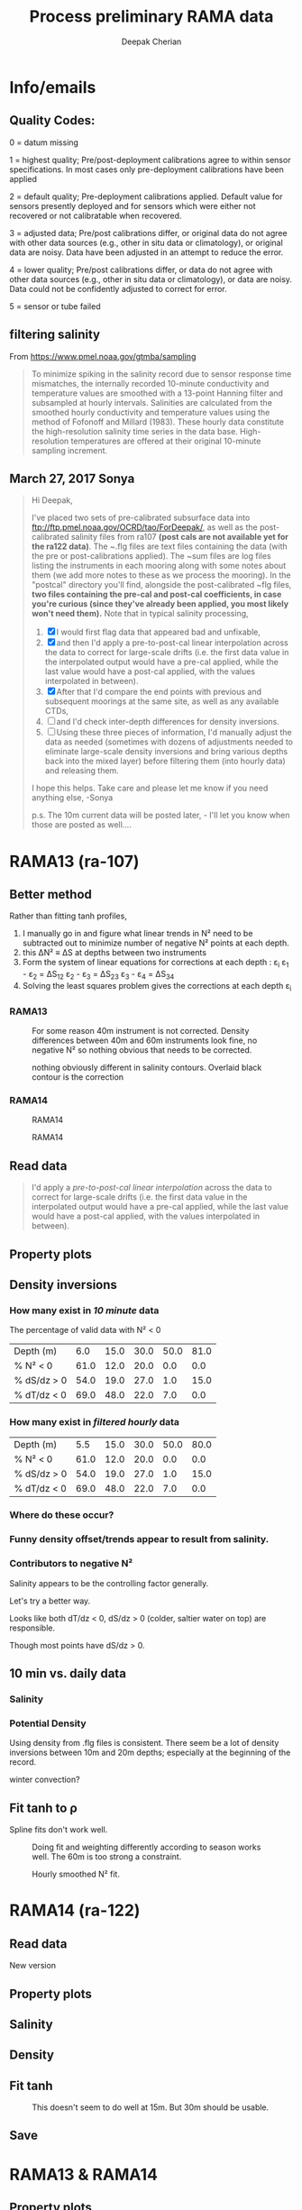 #+TITLE: Process preliminary RAMA data
#+AUTHOR: Deepak Cherian
#+OPTIONS: timestamp:nil title:t html5-fancy:t html-style:nil html-scripts:nil

#+LATEX_CLASS: dcnotebook

#+HTML_DOCTYPE: html5
#+HTML_HEAD: <link rel="stylesheet" href="notebook.css" type="text/css" />
* Info/emails
** Quality Codes:

  0 = datum missing

  1 = highest quality; Pre/post-deployment calibrations agree to within
  sensor specifications.  In most cases only pre-deployment calibrations
  have been applied

  2 = default quality; Pre-deployment calibrations applied.  Default
  value for sensors presently deployed and for sensors which were either
  not recovered or not calibratable when recovered.

  3 = adjusted data; Pre/post calibrations differ, or original data do
  not agree with other data sources (e.g., other in situ data or
  climatology), or original data are noisy.  Data have been adjusted in
  an attempt to reduce the error.

  4 = lower quality; Pre/post calibrations differ, or data do not agree
  with other data sources (e.g., other in situ data or climatology), or
  data are noisy.  Data could not be confidently adjusted to correct
  for error.

  5 = sensor or tube failed

** filtering salinity
From https://www.pmel.noaa.gov/gtmba/sampling
#+BEGIN_QUOTE
To minimize spiking in the salinity record due to sensor response time mismatches, the internally recorded 10-minute conductivity and temperature values are smoothed with a 13-point Hanning filter and subsampled at hourly intervals. Salinities are calculated from the smoothed hourly conductivity and temperature values using the method of Fofonoff and Millard (1983). These hourly data constitute the high-resolution salinity time series in the data base. High-resolution temperatures are offered at their original 10-minute sampling increment.
#+END_QUOTE
** March 27, 2017 Sonya
#+BEGIN_QUOTE

Hi Deepak,

I've placed two sets of pre-calibrated subsurface data into ftp://ftp.pmel.noaa.gov/OCRD/tao/ForDeepak/, as well as the post-calibrated salinity files from ra107 *(post cals are not available yet for the ra122 data)*. The ~.flg files are text files containing the data (with the pre or post-calibrations applied). The ~sum files are log files listing the instruments in each mooring along with some notes about them (we add more notes to these as we process the mooring). In the "postcal" directory you'll find, alongside the post-calibrated ~flg files, *two files containing the pre-cal and post-cal coefficients, in case you're curious (since they've already been applied, you most likely won't need them).* Note that in typical salinity processing,
1. [X] I would first flag data that appeared bad and unfixable,
2. [X] and then I'd apply a pre-to-post-cal linear interpolation across the data to correct for large-scale drifts (i.e. the first data value in the interpolated output would have a pre-cal applied, while the last value would have a post-cal applied, with the values interpolated in between).
3. [X] After that I'd compare the end points with previous and subsequent moorings at the same site, as well as any available CTDs,
4. [ ] and I'd check inter-depth differences for density inversions.
5. [ ] Using these three pieces of information, I'd manually adjust the data as needed (sometimes with dozens of adjustments needed to eliminate large-scale density inversions and bring various depths back into the mixed layer) before filtering them (into hourly data) and releasing them.

I hope this helps. Take care and please let me know if you need anything else, -Sonya

p.s. The 10m current data will be posted later, - I'll let you know when those are posted as well....

#+END_QUOTE
* Functions           :noexport:

#+BEGIN_SRC ipython :session :tangle yes :eval never-export :exports results
  import numpy as np
  import matplotlib as mpl
  import matplotlib.pyplot as plt
  import datetime as dt
  import cmocean as cmo
  import seawater as sw
  import rama
  import importlib
  from rama import *
  from copy import copy

  mpl.rcParams['savefig.transparent'] = True
  mpl.rcParams['figure.figsize'] = [6.5, 6.5]
  mpl.rcParams['figure.dpi'] = 180
  mpl.rcParams['axes.facecolor'] = 'None'
#+END_SRC

#+RESULTS:

* RAMA13 (ra-107)
** Better method
Rather than fitting tanh profiles,

1. I manually go in and figure what linear trends in N² need to be subtracted out to minimize number of negative N² points at each depth.
2. this ΔN² ≡ ΔS at depths between two instruments
3. Form the system of linear equations for corrections at each depth : ε_i
     ε_1 - ε_2 = ΔS_12
     ε_2 - ε_3 = ΔS_23
     ε_3 - ε_4 = ΔS_34
5. Solving the least squares problem gives the corrections at each depth ε_i

*** RAMA13
#+CAPTION: For some reason 40m instrument is not corrected. Density differences between 40m and 60m instruments look fine, no negative N² so nothing obvious that needs to be corrected.
[[file:images/fix-RAMA13-N2.png]]

#+CAPTION: nothing obviously different in salinity contours. Overlaid black contour is the correction
[[file:images/fix-RAMA13-sal.png]]

*** RAMA14
#+CAPTION: RAMA14
[[file:images/fix-RAMA14-N2.png]]

#+CAPTION: RAMA14
[[file:images/fix-RAMA14-sal.png]]
** Read data
#+BEGIN_quote
  I'd apply a /pre-to-post-cal linear interpolation/ across the data to correct for large-scale drifts (i.e. the first data value in the interpolated output would have a pre-cal applied, while the last value would have a post-cal applied, with the values interpolated in between).
#+END_QUOTE

#+BEGIN_SRC ipython :session :tangle yes :eval never-export :exports results
rama = importlib.reload(rama)

ra107 = rama.Initialize('RAMA13', '107')
#+END_SRC

#+RESULTS:
** Property plots
#+BEGIN_SRC ipython :session :tangle yes :exports results :eval never-export :file images/rama13-T-S-ρ.png
PcolorAll(ra107, ylim=[-50, 0])
#+END_SRC

#+RESULTS:
[[file:images/rama13-T-S-ρ.png]]
** Density inversions
*** How many exist in /10 minute/ data
The percentage of valid data with N² < 0
#+BEGIN_SRC ipython :session :eval never-export :exports results
  MakeArrays(ra107)
  dSdz, dTdz, N2ρ, p_ave = CalcGradients(ra107)
  table = TabulateNegativeN2(p_ave, N2ρ, dSdz, dTdz)
  table
#+END_SRC

#+RESULTS:
| Depth (m)   |  6.0 | 15.0 | 30.0 | 50.0 | 81.0 |
| % N² < 0    | 61.0 | 12.0 | 20.0 |  0.0 |  0.0 |
| % dS/dz > 0 | 54.0 | 19.0 | 27.0 |  1.0 | 15.0 |
| % dT/dz < 0 | 69.0 | 48.0 | 22.0 |  7.0 |  0.0 |
*** How many exist in /filtered hourly/ data
  #+BEGIN_SRC ipython :session :tangle yes :exports results :eval never-export
    MakeArrays(ra107, '-hr')
    dSdz, dTdz, N2ρhr, p_ave = CalcGradients(ra107)
    table = TabulateNegativeN2(p_ave, N2ρhr, dSdz, dTdz)
    table
  #+END_SRC

  #+RESULTS:
  | Depth (m)   |  5.5 | 15.0 | 30.0 | 50.0 | 80.0 |
  | % N² < 0    | 61.0 | 12.0 | 20.0 |  0.0 |  0.0 |
  | % dS/dz > 0 | 54.0 | 19.0 | 27.0 |  1.0 | 15.0 |
  | % dT/dz < 0 | 69.0 | 48.0 | 22.0 |  7.0 |  0.0 |

*** Where do these occur?
#+BEGIN_SRC ipython :session :tangle yes :exports results :eval never-export :file images/rama13-dens-inversion-zoom.png
  tend = 500;
  monthsFmt = mpl.dates.DateFormatter("%d-%m")

  plt.plot(ra107['date'][0:tend],
           ra107['dens']['20'][0:tend] - ra107['dens']['10'][0:tend], linewidth=1)
  plt.axhline(0, color='k')
  plt.ylabel('Δρ 20m-10m')
  hax.xaxis.set_major_formatter(monthsFmt)
  plt.show()
#+END_SRC

#+RESULTS:
[[file:images/rama13-dens-inversion-zoom.png]]

*** Funny density offset/trends appear to result from salinity.

#+BEGIN_SRC ipython :session :tangle yes :eval never-export :exports results :file images/rama13-sal-diff.png
  # N2 = np.zeros([2, len(ra107['sal']['10'])])
  # N2[0,:] = -9.81/1028 * (ra107['sal']['10']-ra107['sal']['20'])/10
  # N2[1,:] = -9.81/1028 * (ra107['sal']['20']-ra107['sal']['40'])/20

  limy = [-0.2, 0.4]

  tend = 500;
  monthsFmt = mpl.dates.DateFormatter("%d-%m")

  depths = list(ra107['sal'].keys())
  for index, [d1, d2] in enumerate(zip(depths[0:-3], depths[1:-2])):
      hax = plt.subplot(3,1,index+1)
      plt.plot(ra107['date'],
               ra107['sal'][d2] - ra107['sal'][d1], linewidth=1)
      plt.plot(ra107['dy-time'],
               ra107['sal-dy'][d2] - ra107['sal-dy'][d1], linewidth=1)
      plt.axhline(0, color='k')
      plt.ylabel('ΔS ' + d2 + 'm-' + d1 + 'm')
      plt.ylim(limy)
      hax.xaxis.set_major_formatter(monthsFmt)

  plt.show()
#+END_SRC

#+RESULTS:
[[file:images/rama13-sal-diff.png]]
*** Contributors to negative N²
Salinity appears to be the controlling factor generally.

#+BEGIN_SRC ipython :session :tangle yes :exports results :eval never-export :file images/rama13-dρdz.png

  class MidpointNormalize(mpl.colors.Normalize):
      def __init__(self, vmin=None, vmax=None, midpoint=None, clip=False):
          self.midpoint = midpoint
          mpl.colors.Normalize.__init__(self, vmin, vmax, clip)

      def __call__(self, value, clip=None):
          # I'm ignoring masked values and all kinds of edge cases to make a
          # simple example...
          x, y = [self.vmin, self.midpoint, self.vmax], [0, 0.5, 1]
          return np.ma.masked_array(np.interp(value, x, y))

  tindex = np.arange(0,dSdz.shape[1])
  # ra107['N2'][ra107['N2'] > 0.05] = np.nan;

  MakeArrays(ra107)
  hax = plt.subplot(311)
  plt.pcolormesh(tindex, -ra107['presarr'],
		 1e6*-7.6e-5*np.ma.masked_array(dSdz, np.isnan(dSdz)),
		 norm=MidpointNormalize(midpoint=0.),
		 cmap=cmo.cm.balance)
  plt.title('β dS/dz * 1e6')
  plt.clim(-3, 12)
  plt.colorbar(extend='min')

  hax = plt.subplot(312)
  plt.pcolormesh(tindex, -ra107['presarr'],
		 1e6*-1.7e-4*np.ma.masked_array(dTdz, np.isnan(dTdz)),
		 norm=MidpointNormalize(midpoint=0.),
		 cmap=cmo.cm.balance)
  plt.colorbar(extend='min')
  plt.clim(-3, 12)
  plt.title('-α dT/dz * 1e6')

  hax = plt.subplot(313)
  mycmap = copy(cmo.cm.ice_r)
  mycmap.set_bad(color='w')
  mycmap.set_under(color='r')
  mynorm = mpl.colors.Normalize(vmin=0., vmax=np.nanmax(ra107['N2']))

  plt.pcolormesh(tindex, -ra107['presarr'],
		 np.ma.masked_array(ra107['N2'], np.isnan(ra107['N2'])),
		 cmap=mycmap, norm=mynorm)
  plt.axhline(-15, color='k'); plt.axhline(-30, color='k')
  plt.colorbar(extend='min')
  plt.title('N² (negative in red)')

  plt.tight_layout()
  plt.show()

#+END_SRC

#+RESULTS:
[[file:images/rama13-dρdz.png]]

Let's try a better way.

Looks like both dT/dz < 0, dS/dz > 0 (colder, saltier water on top) are responsible.

Though most points have dS/dz > 0.

#+BEGIN_SRC ipython :session :tangle yes :exports results :eval never-export :file images/rama13-neg-N²-scatter.png

  for ii in [1,2]:
      plt.subplot(1,2,ii)
      mask = N2[ii,:] < 0
      plt.hexbin(7.6e-1*dSdz[ii,mask], 1.7*dTdz[ii,mask], mincnt=10)
      plt.axis('square')
      plt.axhline(0, color='k', alpha=0.5);
      plt.axvline(0, color='k', alpha=0.5)
      if ii is 1:
          plt.xlim([-0.005, 0.005]); plt.ylim([-0.005, 0.005])
      if ii is 2:
          plt.xlim([-0.0025, 0.0025]); plt.ylim([-0.0025, 0.0025])

      plt.xlabel('β dS/dz * 1e4'); plt.ylabel('α dT/dz * 1e4')
      plt.title(str(p_ave[ii,0]) + 'm')

  plt.gcf().suptitle('N² < 0 points binned', y=0.75)
  plt.tight_layout()
  plt.show()
#+END_SRC

#+RESULTS:
[[file:images/rama13-neg-N²-scatter.png]]

** Salinity :noexport:
*** Difference: pre- and post-salinity 10m, 20m.

#+BEGIN_SRC ipython :session :tangle yes :eval never-export :exports results :file images/rama13-sal-pre-post-cal.png

  ax1 = plt.subplot(211)
  plt.plot_date(ra107['date'],
		ra107['sal-post']['10'] - ra107['sal-pre']['10'], '-')
  plt.ylabel('RAMA13 S_post - S_pre')
  plt.title('10m')

  ax2 = plt.subplot(212, sharex=ax1)
  plt.plot_date(ra107['date'],
		ra107['sal-post']['20'] - ra107['sal-pre']['20'], '-')
  plt.ylabel('RAMA13 S_post - S_pre')
  plt.title('20m')

  plt.show()
#+END_SRC

#+RESULTS:
[[file:images/rama13-sal-pre-post-cal.png]]
*** Compare pre- and post-cal
#+BEGIN_SRC ipython :session :tangle yes :eval never-export :exports results :file images/rama13-interp-pre-post-sal.png
  depth = '10'
  plt.figure()
  plt.plot(ra107['sal'][depth] - ra107['sal-pre'][depth], label='interp-pre')
  plt.plot(ra107['sal'][depth] - ra107['sal-post'][depth], label='interp-post')
  plt.axhline(0, color='gray', zorder=-100)
  plt.legend()
  plt.title(depth + 'm depth')
  plt.show()
#+END_SRC

#+RESULTS:
[[file:images/rama13-interp-pre-post-sal.png]]

Nothing crazy in the interpolated product. Spiky at the surface, perhaps that's expected.

#+BEGIN_SRC ipython :session :tangle yes :eval never-export :exports results :file images/rama13-interp-salinity.png
  plt.figure()

  for depth in ra107['sal'].dtype.names:
	plt.plot_date(ra107['date'][0:-1:6],
                      ra107['sal'][depth][0:-1:6], '-',
                      label=depth, linewidth=1)

  plt.legend()
  plt.title('ra-107 / RAMA13 interpolated pre-cal post-cal salinity product')

#+END_SRC

#+RESULTS:
[[file:images/rama13-interp-salinity.png]]
** Temperature :noexport:
*** Read in netCDF 10 minute data                                :noexport:
This is the same as date read from pre-cal .flg file.

There is no post-cal for temperature.

#+BEGIN_SRC ipython :session :tangle yes :eval never-export :exports none
  tempfilename = '../t12n90e_10m.cdf'

  import netCDF4 as nc

  tempfile = nc.Dataset(tempfilename)

  # t0 = np.datetime64(tempfile['time'].units[14:])
  t0 = dt.datetime.strptime(tempfile['time'].units[14:],
			    '%Y-%m-%d %H:%M:%S')
  timevec = np.array([t0 + dt.timedelta(minutes=tt.astype('float')) \
                      for tt in tempfile['time'][0:]])

  ind107start = np.argmin(np.abs(timevec - ra107['date'][0]))
  ind107stop = np.argmin(np.abs(timevec - ra107['date'][-1]))

  temp_matrix = tempfile['T_20'][ind107start:ind107stop+1].squeeze()

  # save processed temperature product
  for index, zz in enumerate(np.int32(tempfile['depth'][:])):
      ra107['temp-proc'][str(zz)] = temp_matrix[:,index]

  # now for pre-calib temperature
  cnv = {0:ProcessDate}
  for jj in np.arange(1,14):
      cnv[jj] = Clean;

  ra107pre = np.loadtxt('../TAO_raw/temp107a.flg', skiprows=5, dtype=temp,
			converters=cnv)

  ra107['temp'] = ra107pre['temp']
#+END_SRC

#+RESULTS:
*** Compare fully-processed and "preliminary" data = no difference :noexport:
#+BEGIN_SRC ipython :session :tangle yes :eval never-export :exports none :file images/ra107-pre-proc-temp.png
  for index, zz in enumerate(['1', '10', '20', '40']):
      plt.subplot(4,1,index+1)
      plt.plot_date(ra107['date'],
                    ra107['temp-proc'][zz]-ra107['temp'][zz],
                    '-', linewidth=1)
#+END_SRC

#+RESULTS:
[[file:ra107-pre-proc-temp.png]]
** 10 min vs. daily data
*** Quality flags for daily data :noexport:
Wut, nothing's been flagged as adjusted in the daily data? ¯\ _(ツ)_/¯

Quality flag = 2 = default quality; Pre-deployment calibrations applied.  Default value for sensors presently deployed and for sensors which were either not recovered or not calibratable when recovered.

*The daily data are using pre-calibration coefficients*

Looks like they depend on the Hanning filter to deal with spiking.

#+BEGIN_SRC ipython :session :tangle yes :exports none :eval never-export :file images/rama13-quality-dy.png

  plt.subplot(211)
  plt.plot_date(ra107['dy-time'],
		salfile['QS_5041'][ind107start:ind107stop+1,1:4].squeeze() , '-', linewidth=1)
  plt.title('Sal')

  plt.subplot(212)
  plt.plot_date(ra107['dy-time'],
		tempfile['QT_5020'][ind107start:ind107stop+1,1:4].squeeze() , '-', linewidth=1)
  plt.title('Temp')
  plt.show()
#+END_SRC

#+RESULTS:
[[file:images/rama13-quality-dy.png]]

*** Salinity
#+BEGIN_SRC ipython :session :tangle yes :eval never-export :exports none :file images/rama13-sal-10m-dy.png
Compare10mDy(ra107, 'sal', '')
#+END_SRC

#+RESULTS:
[[file:images/rama13-sal-10m-dy.png]]


#+BEGIN_SRC ipython :session :tangle yes :exports results :eval never-export :file images/rama13-sal-diff-10m-dy.png
Compare10mDyDiff(ra107, 'sal', '')
#+END_SRC

#+RESULTS:
[[file:images/rama13-sal-diff-10m-dy.png]]

*** Temperature :noexport:
#+BEGIN_SRC ipython :session :tangle yes :eval never-export :exports results :file images/rama13-temp-10m-dy.png
Compare10mDy(ra107, 'temp')
#+END_SRC

#+RESULTS:
[[file:images/rama13-temp-10m-dy.png]]


#+BEGIN_SRC ipython :session :tangle yes :exports results :eval never-export :file images/rama13-temp-diff-10m-dy.png
Compare10mDyDiff(ra107, 'temp')
#+END_SRC

#+RESULTS:
[[file:images/rama13-temp-diff-10m-dy.png]]

*** *Potential* Density
Using density from .flg files is consistent. There seem be a lot of density inversions between 10m and 20m depths; especially at the beginning of the record.

winter convection?

#+BEGIN_SRC ipython :session :tangle yes :eval never-export :exports none :file images/rama13-dens-10m-dy.png
 Compare10mDy(ra107, 'dens')
#+END_SRC

#+RESULTS:
[[file:images/rama13-dens-10m-dy.png]]


#+BEGIN_SRC ipython :session :tangle yes :exports results :eval never-export :file images/rama13-dens-diff-10m-dy.png
Compare10mDyDiff(ra107, 'dens', '', filt=True, window_len=13)
#+END_SRC

#+RESULTS:
[[file:images/rama13-dens-diff-10m-dy.png]]
** Fit tanh to ρ

Spline fits don't work well.
#+BEGIN_SRC ipython :session :tangle yes :exports results :eval never-export :file images/N2-fit.png
import rama
rama = importlib.reload(rama)
rama.MakeArrays(ra107)
try:
    dcpy.fits = importlib.reload(dcpy.fits)
except:
    pass

var = 'densarr'
# zarr = np.array([1.0, 10.0, 20.0, 40.0, 60.0, 100.0]) + 1e-5
zarr = ra107['presarr'][:, 0]
curve = 'tanh'
plt.subplot(311)
N2, N2z = rama.N2fit(ra107[var], zarr, tt=20290,
		     depth0=15, doplot=True, curve=curve)

plt.subplot(312)
N2, N2z = rama.N2fit(ra107[var], zarr, tt=22130,
		     depth0=15, doplot=True, curve=curve)

plt.subplot(313)
N2, N2z = rama.N2fit(ra107[var], zarr, tt=50400,
		     depth0=15, doplot=True, curve=curve)

plt.tight_layout()
plt.show()
#+END_SRC
#+CAPTION: Doing fit and weighting differently according to season works well. The 60m is too strong a constraint.
#+RESULTS:
[[file:images/N2-fit.png]]


#+BEGIN_SRC ipython :session :tangle yes :exports results :eval never-export
  # do the calculation
  rama = importlib.reload(rama)
  dcpy.fits = importlib.reload(dcpy.fits)

  # N²
  # %time N2, N2z = rama.N2fit(ra107['densarr'][:, 0::1], ra107['presarr'][:, 0], depth0=[15, 30])

  # ra107['N2fit'][0::1, :] = N2
  # ra107['N2z'] = N2z

  # dSdz
  dSdz, Sz_z = rama.N2fit(ra107['salarr'][:, 0::2], ra107['presarr'][:, 0], depth0=[15, 30])
#+END_SRC

#+RESULTS:

#+BEGIN_SRC ipython :session :tangle yes :exports results :eval never-export :file images/N2-fit-compare.png

  import rama
  rama = importlib.reload(rama)

  CompareFit(ra107)
#+END_SRC

#+CAPTION: Hourly smoothed N² fit.
#+RESULTS:
[[file:images/N2-fit-compare.png]]

** Save data :noexport:

#+BEGIN_SRC ipython :session :tangle yes :exports results :eval never-export
rama = importlib.reload(rama)
rama.MakeArrays(ra107)
rama.SaveRama(ra107)
#+END_SRC

#+RESULTS:
* RAMA14 (ra-122)
** Read data
#+BEGIN_SRC ipython :session :tangle yes :eval never-export :exports results
  rama = importlib.reload(rama)

  ra122 = rama.Initialize('RAMA14', '122')

  # ra122read = np.loadtxt('../TAO_raw/sal122a.flg', skiprows=5, dtype=sal,
  # 		       converters={0:ProcessDate,
  # 			           1:Clean,
  # 			           2:Clean,
  # 			           3:Clean,
  # 			           4:Clean,
  # 			           5:Clean,
  # 			           6:Clean})

  # ra122 = dict([])
  # ra122['date'] = ra122read['date']
  # ra122['name'] = 'RAMA14'

  # ra122['sal'] = dict([])
  # for depth in ra122read['sal'].dtype.names:
  #     ra122['sal'][depth] = ra122read['sal'][depth]

  # var = 'temp'
  # ra122read = np.loadtxt('../TAO_raw/temp122a.flg', skiprows=5, dtype=temp,
  # 		       converters={0:ProcessDate,
  # 			           1:Clean,
  # 			           2:Clean,
  # 			           3:Clean,
  # 			           4:Clean,
  # 			           5:Clean,
  # 			           6:Clean})
  # ra122[var] = dict([])
  # for depth in ra122read[var].dtype.names:
  #     ra122[var][depth] = ra122read[var][depth]

  # var = 'dens'
  # ra122read = np.loadtxt('../TAO_raw/dens122a.flg', skiprows=5, dtype=dens,
  # 		       converters={0:ProcessDate,
  # 			           1:Clean,
  # 			           2:Clean,
  # 			           3:Clean,
  # 			           4:Clean,
  # 			           5:Clean,
  # 			           6:Clean})
  # ra122[var] = dict([])
  # for depth in ra122read[var].dtype.names:
  #     ra122[var][depth] = ra122read[var][depth] + 1000


  # ReadDailyData(ra122)
#+END_SRC

#+RESULTS:

New version
** Property plots
#+BEGIN_SRC ipython :session :tangle yes :exports results :eval never-export :file images/rama14-T-S-ρ.png
  PcolorAll(ra122, ylim=[-50, 0])
#+END_SRC

#+RESULTS:
[[file:images/rama14-T-S-ρ.png]]

** Salinity
#+BEGIN_SRC ipython :session :tangle yes :eval never-export :exports results :file images/rama14-pre-cal-salinity.png
  plt.figure()

  for depth in ['10', '20', '40']:
	plt.plot_date(ra122['date'][0:-1:6],
		      ra122['sal'][depth][0:-1:6], '-',
		      label=depth, linewidth=1)

  plt.legend()
  plt.title('ra-122 / RAMA14 pre-cal salinity product')
  plt.show()
#+END_SRC

#+RESULTS:
[[file:images/rama14-pre-cal-salinity.png]]

#+BEGIN_SRC ipython :session :tangle yes :exports results :eval never-export :file images/RAMA14-sal-diff.png
Compare10mDyDiff(ra122, 'sal', '')
#+END_SRC

#+RESULTS:
[[file:images/RAMA14-sal-diff.png]]

** Density
#+BEGIN_SRC ipython :session :tangle yes :exports results :eval never-export :file images/RAMA14-dens-diff.png
Compare10mDyDiff(ra122, 'dens', '')
#+END_SRC

#+RESULTS:
[[file:images/RAMA14-dens-diff.png]]

** Fit tanh
 #+BEGIN_SRC ipython :session :tangle yes :exports results :eval never-export :file images/rama14-ρ-fit.png

   import rama
   rama = importlib.reload(rama)
   rama.MakeArrays(ra122)
   try:
      dcpy.fits = importlib.reload(dcpy.fits)
   except:
      pass

   rama.TestFit(ra122, tindices=[34298, 24400, 7001*6], depth0=30)
#+END_SRC

#+RESULTS:
[[file:images/rama14-ρ-fit.png]]

#+BEGIN_SRC ipython :session :tangle yes :exports results :eval never-export
  # do the calculation
  rama = importlib.reload(rama)

  # N²
  %time N2, N2z = rama.N2fit(ra122['densarr'][:, 0::1], ra122['presarr'][:, 0], name=ra122['name'], depth0=[15, 30])

  ra122['N2fit'] = N2
  ra122['N2z'] = N2z

  # dSdz
  #dSdz, Sz_z = rama.N2fit(ra107['salarr'][:, 0::2], ra107['presarr'][:, 0], depth0=[15, 30])
#+END_SRC

#+RESULTS:


#+BEGIN_SRC ipython :session :tangle yes :exports results :eval never-export :file images/ra122-compare-fit.png
  rama = importlib.reload(rama)

  rama.CompareFit(ra122)
  plt.show()
#+END_SRC

#+CAPTION: This doesn't seem to do well at 15m. But 30m should be usable.
#+RESULTS:
[[file:images/ra122-compare-fit.png]]

** Save
#+BEGIN_SRC ipython :session :tangle yes :exports results :eval never-export
  rama = importlib.reload(rama)
  rama.SaveRama(ra122)
#+END_SRC

#+RESULTS:

* RAMA13 & RAMA14
** Property plots

#+BEGIN_SRC ipython :session :tangle yes :exports results :eval never-export :file images/rama1314-T-s-ρ.png

ramafull = RamaStitch(ra107, ra122)
PcolorAll(ramafull, ylim=[-50,0])
#+END_SRC

#+RESULTS:
[[file:images/rama1314-T-s-ρ.png]]

** Scatter TS

TS scatter plots change dramatically between 2014 and 2015.

#+BEGIN_SRC ipython :session :tangle yes :exports results :eval never-export :file images/rama1314-TS.png
  woa = do.ReadWoa(90, 12, 'seasonal')

  tlim = mpl.dates.date2num([dt.datetime(2014, 1, 1),
                             dt.datetime(2014, 12, 31)]);
  # tlim = None
  ax1 = plt.subplot(221)
  ScatterTS(ra107, '10', tlim, woa)
  ax2 = plt.subplot(223, sharex=ax1, sharey=ax1)
  ScatterTS(ra107, '20', tlim, woa)
  plt.tight_layout()

  tlim = mpl.dates.date2num([dt.datetime(2015, 1, 1),
                             dt.datetime(2015, 12, 31)]);
  # tlim=None
  ax3 = plt.subplot(222, sharex=ax1, sharey=ax1)
  ScatterTS(ra122, '10', tlim, woa)
  ax4 = plt.subplot(224, sharex=ax1, sharey=ax1)
  ScatterTS(ra122, '20', tlim, woa)
  plt.tight_layout()
  plt.show()
#+END_SRC

#+CAPTION: Small dots are RAMA daily data scattered between 1-Jan-2014/2015 to 31-Dec-2014/2015. Big circles are WOA seasonal climatology colored in the same way as the daily RAMA data. Looks like there's generally spread outside climatological range.
#+RESULTS:
[[file:images/rama1314-TS.png]]
** What are the differences between end of RAMA13 and start of RAMA14

#+BEGIN_SRC ipython :session :tangle yes :eval never-export :exports results
  ramadiff = np.dtype([('depth', np.int32),
                       ('ΔS', np.float32),
                       ('Δt', dt.timedelta)])

  diff = np.zeros((6,), dtype=ramadiff)

  for index,depth in enumerate(ra107['sal'].keys()):
      r13 = ra107['sal'][depth]
      sal13 = r13[~np.isnan(r13)]
      date13 = ra107['date'][~np.isnan(r13)]

      diff[index] = (int(depth),
                     ra122['sal'][depth][6] - r13[-1],
                     ra122['date'][0] - date13[-1])

  diff
#+END_SRC

#+RESULTS:
: array([(1, nan, datetime.timedelta(27, 61200)),
:        (10, 0.042999267578125, datetime.timedelta(0, 46200)),
:        (20, 0.036998748779296875, datetime.timedelta(0, 46200)),
:        (40, 0.006000518798828125, datetime.timedelta(0, 46200)),
:        (60, -0.004001617431640625, datetime.timedelta(0, 46200)),
:        (100, 0.02300262451171875, datetime.timedelta(0, 46200))],
:       dtype=[('depth', '<i4'), ('ΔS', '<f4'), ('Δt', 'O')])

(depth, ΔS, Δtime)

ra107 surface instrument failed a month before recovery.

The rest seem OK except for the 40m instrument: during recovery/deployment there is a big jump of 0.5 psu; but that might be noise at the first time step of RAMA14.
+No, 0.24 psu jump to RAMA14.+ An hour after deployment, difference is 0.01psu; so probably not bad.

#+BEGIN_SRC ipython :session :tangle yes :eval never-export :exports results :file images/ra07-ra122-switch-period.png
  for index, depth in enumerate(ra107['sal'].keys()):
      if index == 0:
          continue

      hax = plt.subplot(6,1,index+1)

      plt.plot_date(ra107['date'][-100:-1],
	            ra107['sal'][depth][-100:-1],
	            'k*-', linewidth=1)
      plt.plot_date(ra122['date'][0:100],
	            ra122['sal'][depth][0:100],
	            'k*-', linewidth=1)

      if index < 5:
          hax.set_xticklabels([], visible=False)

      plt.title(depth+'m')

  plt.tight_layout()
#+END_SRC

#+RESULTS:
[[file:images/ra07-ra122-switch-period.png]]

** Plot full record - 10 min salinity

#+BEGIN_SRC ipython :session :tangle yes :eval never-export :exports results :file images/rama13-rama14-full-salinity.png

  dtime = 1
  for index, depth in enumerate(ra107['sal'].keys()):
       hax = plt.subplot(6,1,index+1)
       rama = ra107
       plt.plot_date(rama['date'][0:-1:dtime],
	             rama['sal'][depth][0:-1:dtime], 'k-',
	             label=depth, linewidth=1)

       rama = ra122
       plt.plot_date(rama['date'][0:-1:dtime],
	             rama['sal'][depth][0:-1:dtime], 'k-',
	             label=depth, linewidth=1)
       plt.title(depth + 'm')
       if index == 0:
           plt.title('RAMA 13 & 14 salinity | 1m')

       plt.ylim([31.5, 35.5])
       if index < 5:
            hax.set_xticklabels(labels=[], visible=False)

  plt.tight_layout()
#+END_SRC

#+CAPTION: 40m and 60m instruments seem to be a lot noisier! Emily thinks this is because of the thermocline being sloshed up and down by internal waves.
#+RESULTS:
[[file:images/rama13-rama14-full-salinity.png]]

let's check distribution / variances - variances are only slightly higher.

#+BEGIN_SRC ipython :session :tangle yes :eval never-export :exports results :file images/rama13-rama14-sal-histograms.png
  def dcHist(var, bins=100, **kwargs):
    import numpy as np
    mpl.rcParams['figure.facecolor'] = 'None'
    plt.hist(var[~np.isnan(var)], bins,
             normed=True, alpha=0.7, **kwargs)

  for index, depth in enumerate(ra107['sal'].dtype.names):
    plt.subplot(3,2,index+1)
    dcHist(ra107['sal'][depth], label='13/107')
    dcHist(ra122['sal'][depth], label='14/122')
    plt.title(depth + 'm | var = '
              + str(np.nanvar(ra107['sal'][depth]))[0:5]
              + ' | var = '
              + str(np.nanvar(ra122['sal'][depth]))[0:5])
    if index == 0:
      plt.legend()

  plt.suptitle('Normalized histogram for 10min salinity', va='bottom')
  plt.tight_layout()

#+END_SRC

#+RESULTS:
[[file:images/rama13-rama14-sal-histograms.png]]
* Full 12n90e record (daily netcdf)

#+BEGIN_SRC ipython :session :tangle yes :exports results :eval never-export
import netCDF4 as nc
import seawater as sw

ramaT = nc.Dataset('../t12n90e_dy.cdf')
ramaS = nc.Dataset('../s12n90e_dy.cdf')

zind = [np.where(ramaT['depth'][:] == d)[0][0] for d in ramaS['depth'][:]]
S = ramaS['S_41'][:].squeeze()
T = ramaT['T_20'][:-1, zind, :, :].squeeze()
z = ramaS['depth'][:]
ρ = sw.pden(S, T, z)
t = ramaS['time'][:] + mpl.dates.date2num(dt.datetime(2007, 11, 16, 12, 00, 00))

#+END_SRC

#+RESULTS:

#+BEGIN_SRC ipython :session :tangle yes :exports results :eval never-export :file images/rama12n90e-drho.png
  plt.plot_date(t, ρ[:,2] - ρ[:,1], '-',
		linewidth=1, label='Δρ 20m - 10m')
  plt.plot_date(t, ρ[:,3] - ρ[:,2], '-',
		linewidth=1, label='Δρ 40m - 20m')
  plt.xlim([dt.datetime(2012, 12, 1), dt.datetime(2016, 12, 31)])
  plt.legend()
  plt.axhline(0, linestyle='--', color='gray', zorder=-10)
  plt.gcf().autofmt_xdate()
  plt.show()

#+END_SRC
#+CAPTION: Looks like there's a jump in Δρ at 15m at the end of RAMA14 to the next deployment. I should be able to use this to fix RAMA14 somewhat.
#+RESULTS:
[[file:images/rama12n90e-drho.png]]

** Differences in daily average values

#+BEGIN_SRC ipython :session :tangle yes :exports none :eval never-export
  import datetime as dt
  tdeploy = [[dt.datetime(2013, 11, 30, 12, 00), dt.datetime(2014, 12,  4, 12, 00)],
             [dt.datetime(2014, 12,  6, 12, 00), dt.datetime(2016,  2, 19, 12, 00)],
             [dt.datetime(2016,  3, 11, 12, 00), None]]

  diff = dict()
  diff['0-labels'] = [['ΔT', 'ΔS', 'Δρ']]

  for tt in range(0,2):
      for zz in range(1,4):
          if tt == 0:
	      dep = 'rama13-end'
          else:
	      dep = 'rama14-end'

          start = np.where(t == mpl.dates.date2num(tdeploy[tt+1][0]))[0][0]
          stop  = np.where(t == mpl.dates.date2num(tdeploy[tt][1]))[0][0]
          dT = T[start,zz] - T[stop,zz]
          dS = S[start,zz] - S[stop-1,zz]
          dρ = ρ[start,zz] - ρ[stop-1,zz]
          diff[str(z[zz]) + '-' + dep] = [dT, dS, dρ]

  diff
#+END_SRC

#+RESULTS:
| 0-labels | : | ((ΔT ΔS Δρ)) | 10.0-rama13-end | : | (-0.020000458 -0.7179985 -0.49914551) | 10.0-rama14-end | : | (-0.030000687 -1.6980019 -1.2579956) | 20.0-rama13-end | : | (-0.069999695 -0.56999969 -0.38153076) | 20.0-rama14-end | : | (-0.099998474 -1.5480003 -1.1229248) | 40.0-rama13-end | : | (0.19000053 0.069000244 0.10101318) | 40.0-rama14-end | : | (1.3799992 -0.041999817 -0.23547363) |


There is a 3-week gap between end of RAMA14 and next deployment so that jumps are bigger ╮(╯_╰)╭

(This is from released daily data i.e. pre-calib information for RAMA13)
| 0-labels        | (ΔT ΔS Δρ)             |
|-----------------+------------------------|
| 10.0-rama13-end | (-0.020 -0.717 -0.499) |
| 10.0-rama14-end | (-0.030 -1.698 -1.257) |
|-----------------+------------------------|
| 20.0-rama13-end | (-0.069 -0.569 -0.381) |
| 20.0-rama14-end | (-0.099 -1.548 -1.122) |
|-----------------+------------------------|
| 40.0-rama13-end | (0.190 0.069 0.101)    |
| 40.0-rama14-end | (1.379 -0.042 -0.235)  |
|-----------------+------------------------|
* Argo profiles
** 5904313 aoml

#+BEGIN_SRC ipython :session :tangle yes :exports results :eval never-export :file images/aoml-argo.png
ArgoPlot(ra107, mpl.dates.datetime.datetime(2014, 11, 24), '59043413')
#+END_SRC

#+RESULTS:
[[file:images/aoml-argo.png]]
